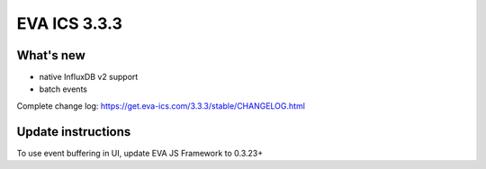EVA ICS 3.3.3
*************

What's new
==========

- native InfluxDB v2 support
- batch events

Complete change log: https://get.eva-ics.com/3.3.3/stable/CHANGELOG.html

Update instructions
===================

To use event buffering in UI, update EVA JS Framework to 0.3.23+
